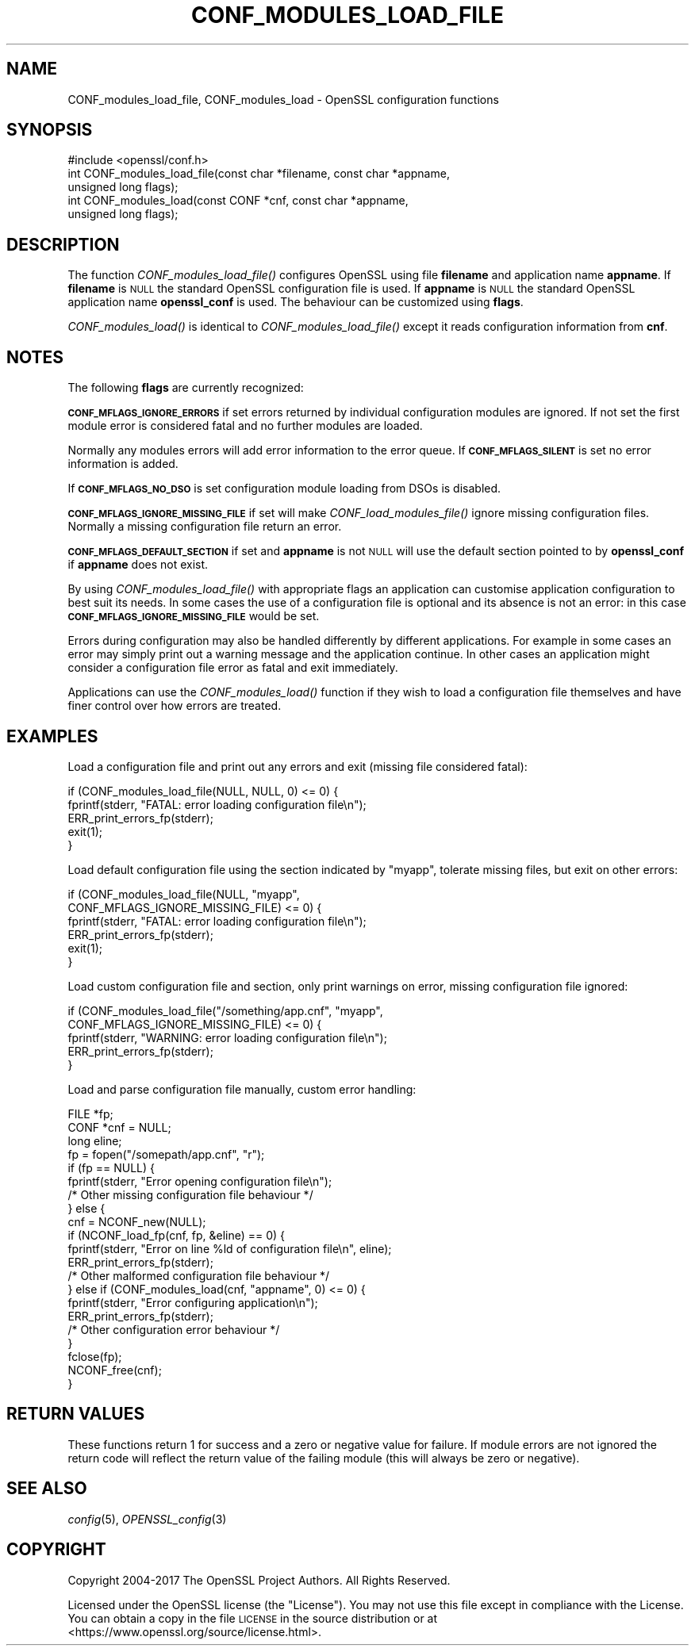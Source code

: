 .\" Automatically generated by Pod::Man 2.27 (Pod::Simple 3.28)
.\"
.\" Standard preamble:
.\" ========================================================================
.de Sp \" Vertical space (when we can't use .PP)
.if t .sp .5v
.if n .sp
..
.de Vb \" Begin verbatim text
.ft CW
.nf
.ne \\$1
..
.de Ve \" End verbatim text
.ft R
.fi
..
.\" Set up some character translations and predefined strings.  \*(-- will
.\" give an unbreakable dash, \*(PI will give pi, \*(L" will give a left
.\" double quote, and \*(R" will give a right double quote.  \*(C+ will
.\" give a nicer C++.  Capital omega is used to do unbreakable dashes and
.\" therefore won't be available.  \*(C` and \*(C' expand to `' in nroff,
.\" nothing in troff, for use with C<>.
.tr \(*W-
.ds C+ C\v'-.1v'\h'-1p'\s-2+\h'-1p'+\s0\v'.1v'\h'-1p'
.ie n \{\
.    ds -- \(*W-
.    ds PI pi
.    if (\n(.H=4u)&(1m=24u) .ds -- \(*W\h'-12u'\(*W\h'-12u'-\" diablo 10 pitch
.    if (\n(.H=4u)&(1m=20u) .ds -- \(*W\h'-12u'\(*W\h'-8u'-\"  diablo 12 pitch
.    ds L" ""
.    ds R" ""
.    ds C` ""
.    ds C' ""
'br\}
.el\{\
.    ds -- \|\(em\|
.    ds PI \(*p
.    ds L" ``
.    ds R" ''
.    ds C`
.    ds C'
'br\}
.\"
.\" Escape single quotes in literal strings from groff's Unicode transform.
.ie \n(.g .ds Aq \(aq
.el       .ds Aq '
.\"
.\" If the F register is turned on, we'll generate index entries on stderr for
.\" titles (.TH), headers (.SH), subsections (.SS), items (.Ip), and index
.\" entries marked with X<> in POD.  Of course, you'll have to process the
.\" output yourself in some meaningful fashion.
.\"
.\" Avoid warning from groff about undefined register 'F'.
.de IX
..
.nr rF 0
.if \n(.g .if rF .nr rF 1
.if (\n(rF:(\n(.g==0)) \{
.    if \nF \{
.        de IX
.        tm Index:\\$1\t\\n%\t"\\$2"
..
.        if !\nF==2 \{
.            nr % 0
.            nr F 2
.        \}
.    \}
.\}
.rr rF
.\"
.\" Accent mark definitions (@(#)ms.acc 1.5 88/02/08 SMI; from UCB 4.2).
.\" Fear.  Run.  Save yourself.  No user-serviceable parts.
.    \" fudge factors for nroff and troff
.if n \{\
.    ds #H 0
.    ds #V .8m
.    ds #F .3m
.    ds #[ \f1
.    ds #] \fP
.\}
.if t \{\
.    ds #H ((1u-(\\\\n(.fu%2u))*.13m)
.    ds #V .6m
.    ds #F 0
.    ds #[ \&
.    ds #] \&
.\}
.    \" simple accents for nroff and troff
.if n \{\
.    ds ' \&
.    ds ` \&
.    ds ^ \&
.    ds , \&
.    ds ~ ~
.    ds /
.\}
.if t \{\
.    ds ' \\k:\h'-(\\n(.wu*8/10-\*(#H)'\'\h"|\\n:u"
.    ds ` \\k:\h'-(\\n(.wu*8/10-\*(#H)'\`\h'|\\n:u'
.    ds ^ \\k:\h'-(\\n(.wu*10/11-\*(#H)'^\h'|\\n:u'
.    ds , \\k:\h'-(\\n(.wu*8/10)',\h'|\\n:u'
.    ds ~ \\k:\h'-(\\n(.wu-\*(#H-.1m)'~\h'|\\n:u'
.    ds / \\k:\h'-(\\n(.wu*8/10-\*(#H)'\z\(sl\h'|\\n:u'
.\}
.    \" troff and (daisy-wheel) nroff accents
.ds : \\k:\h'-(\\n(.wu*8/10-\*(#H+.1m+\*(#F)'\v'-\*(#V'\z.\h'.2m+\*(#F'.\h'|\\n:u'\v'\*(#V'
.ds 8 \h'\*(#H'\(*b\h'-\*(#H'
.ds o \\k:\h'-(\\n(.wu+\w'\(de'u-\*(#H)/2u'\v'-.3n'\*(#[\z\(de\v'.3n'\h'|\\n:u'\*(#]
.ds d- \h'\*(#H'\(pd\h'-\w'~'u'\v'-.25m'\f2\(hy\fP\v'.25m'\h'-\*(#H'
.ds D- D\\k:\h'-\w'D'u'\v'-.11m'\z\(hy\v'.11m'\h'|\\n:u'
.ds th \*(#[\v'.3m'\s+1I\s-1\v'-.3m'\h'-(\w'I'u*2/3)'\s-1o\s+1\*(#]
.ds Th \*(#[\s+2I\s-2\h'-\w'I'u*3/5'\v'-.3m'o\v'.3m'\*(#]
.ds ae a\h'-(\w'a'u*4/10)'e
.ds Ae A\h'-(\w'A'u*4/10)'E
.    \" corrections for vroff
.if v .ds ~ \\k:\h'-(\\n(.wu*9/10-\*(#H)'\s-2\u~\d\s+2\h'|\\n:u'
.if v .ds ^ \\k:\h'-(\\n(.wu*10/11-\*(#H)'\v'-.4m'^\v'.4m'\h'|\\n:u'
.    \" for low resolution devices (crt and lpr)
.if \n(.H>23 .if \n(.V>19 \
\{\
.    ds : e
.    ds 8 ss
.    ds o a
.    ds d- d\h'-1'\(ga
.    ds D- D\h'-1'\(hy
.    ds th \o'bp'
.    ds Th \o'LP'
.    ds ae ae
.    ds Ae AE
.\}
.rm #[ #] #H #V #F C
.\" ========================================================================
.\"
.IX Title "CONF_MODULES_LOAD_FILE 3"
.TH CONF_MODULES_LOAD_FILE 3 "2018-08-30" "1.1.1-pre10-dev" "OpenSSL"
.\" For nroff, turn off justification.  Always turn off hyphenation; it makes
.\" way too many mistakes in technical documents.
.if n .ad l
.nh
.SH "NAME"
CONF_modules_load_file, CONF_modules_load \- OpenSSL configuration functions
.SH "SYNOPSIS"
.IX Header "SYNOPSIS"
.Vb 1
\& #include <openssl/conf.h>
\&
\& int CONF_modules_load_file(const char *filename, const char *appname,
\&                            unsigned long flags);
\& int CONF_modules_load(const CONF *cnf, const char *appname,
\&                       unsigned long flags);
.Ve
.SH "DESCRIPTION"
.IX Header "DESCRIPTION"
The function \fICONF_modules_load_file()\fR configures OpenSSL using file
\&\fBfilename\fR and application name \fBappname\fR. If \fBfilename\fR is \s-1NULL\s0
the standard OpenSSL configuration file is used. If \fBappname\fR is
\&\s-1NULL\s0 the standard OpenSSL application name \fBopenssl_conf\fR is used.
The behaviour can be customized using \fBflags\fR.
.PP
\&\fICONF_modules_load()\fR is identical to \fICONF_modules_load_file()\fR except it
reads configuration information from \fBcnf\fR.
.SH "NOTES"
.IX Header "NOTES"
The following \fBflags\fR are currently recognized:
.PP
\&\fB\s-1CONF_MFLAGS_IGNORE_ERRORS\s0\fR if set errors returned by individual
configuration modules are ignored. If not set the first module error is
considered fatal and no further modules are loaded.
.PP
Normally any modules errors will add error information to the error queue. If
\&\fB\s-1CONF_MFLAGS_SILENT\s0\fR is set no error information is added.
.PP
If \fB\s-1CONF_MFLAGS_NO_DSO\s0\fR is set configuration module loading from DSOs is
disabled.
.PP
\&\fB\s-1CONF_MFLAGS_IGNORE_MISSING_FILE\s0\fR if set will make \fICONF_load_modules_file()\fR
ignore missing configuration files. Normally a missing configuration file
return an error.
.PP
\&\fB\s-1CONF_MFLAGS_DEFAULT_SECTION\s0\fR if set and \fBappname\fR is not \s-1NULL\s0 will use the
default section pointed to by \fBopenssl_conf\fR if \fBappname\fR does not exist.
.PP
By using \fICONF_modules_load_file()\fR with appropriate flags an application can
customise application configuration to best suit its needs. In some cases the
use of a configuration file is optional and its absence is not an error: in
this case \fB\s-1CONF_MFLAGS_IGNORE_MISSING_FILE\s0\fR would be set.
.PP
Errors during configuration may also be handled differently by different
applications. For example in some cases an error may simply print out a warning
message and the application continue. In other cases an application might
consider a configuration file error as fatal and exit immediately.
.PP
Applications can use the \fICONF_modules_load()\fR function if they wish to load a
configuration file themselves and have finer control over how errors are
treated.
.SH "EXAMPLES"
.IX Header "EXAMPLES"
Load a configuration file and print out any errors and exit (missing file
considered fatal):
.PP
.Vb 5
\& if (CONF_modules_load_file(NULL, NULL, 0) <= 0) {
\&     fprintf(stderr, "FATAL: error loading configuration file\en");
\&     ERR_print_errors_fp(stderr);
\&     exit(1);
\& }
.Ve
.PP
Load default configuration file using the section indicated by \*(L"myapp\*(R",
tolerate missing files, but exit on other errors:
.PP
.Vb 6
\& if (CONF_modules_load_file(NULL, "myapp",
\&                            CONF_MFLAGS_IGNORE_MISSING_FILE) <= 0) {
\&     fprintf(stderr, "FATAL: error loading configuration file\en");
\&     ERR_print_errors_fp(stderr);
\&     exit(1);
\& }
.Ve
.PP
Load custom configuration file and section, only print warnings on error,
missing configuration file ignored:
.PP
.Vb 5
\& if (CONF_modules_load_file("/something/app.cnf", "myapp",
\&                            CONF_MFLAGS_IGNORE_MISSING_FILE) <= 0) {
\&     fprintf(stderr, "WARNING: error loading configuration file\en");
\&     ERR_print_errors_fp(stderr);
\& }
.Ve
.PP
Load and parse configuration file manually, custom error handling:
.PP
.Vb 3
\& FILE *fp;
\& CONF *cnf = NULL;
\& long eline;
\&
\& fp = fopen("/somepath/app.cnf", "r");
\& if (fp == NULL) {
\&     fprintf(stderr, "Error opening configuration file\en");
\&     /* Other missing configuration file behaviour */
\& } else {
\&     cnf = NCONF_new(NULL);
\&     if (NCONF_load_fp(cnf, fp, &eline) == 0) {
\&         fprintf(stderr, "Error on line %ld of configuration file\en", eline);
\&         ERR_print_errors_fp(stderr);
\&         /* Other malformed configuration file behaviour */
\&     } else if (CONF_modules_load(cnf, "appname", 0) <= 0) {
\&         fprintf(stderr, "Error configuring application\en");
\&         ERR_print_errors_fp(stderr);
\&         /* Other configuration error behaviour */
\&     }
\&     fclose(fp);
\&     NCONF_free(cnf);
\& }
.Ve
.SH "RETURN VALUES"
.IX Header "RETURN VALUES"
These functions return 1 for success and a zero or negative value for
failure. If module errors are not ignored the return code will reflect the
return value of the failing module (this will always be zero or negative).
.SH "SEE ALSO"
.IX Header "SEE ALSO"
\&\fIconfig\fR\|(5), \fIOPENSSL_config\fR\|(3)
.SH "COPYRIGHT"
.IX Header "COPYRIGHT"
Copyright 2004\-2017 The OpenSSL Project Authors. All Rights Reserved.
.PP
Licensed under the OpenSSL license (the \*(L"License\*(R").  You may not use
this file except in compliance with the License.  You can obtain a copy
in the file \s-1LICENSE\s0 in the source distribution or at
<https://www.openssl.org/source/license.html>.
